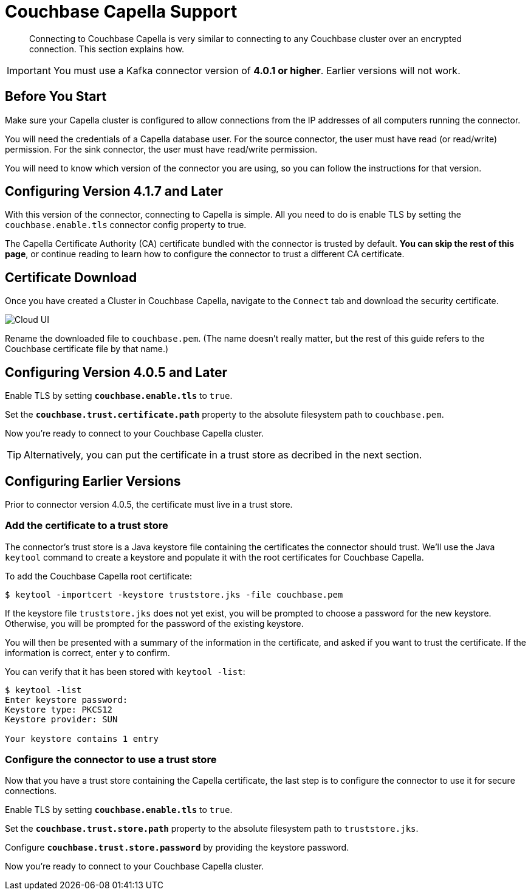 = Couchbase Capella Support
:page-topic-type: concept

[abstract]
Connecting to Couchbase Capella is very similar to connecting to any Couchbase cluster over an encrypted connection.
This section explains how.

[IMPORTANT]
====
You must use a Kafka connector version of *4.0.1 or higher*.
Earlier versions will not work.
====


== Before You Start

Make sure your Capella cluster is configured to allow connections from the IP addresses of all computers running the connector.

You will need the credentials of a Capella database user.
For the source connector, the user must have read (or read/write) permission.
For the sink connector, the user must have read/write permission.

You will need to know which version of the connector you are using, so you can follow the instructions for that version.

[[configure-4.1.7]]
== Configuring Version 4.1.7 and Later

With this version of the connector, connecting to Capella is simple.
All you need to do is enable TLS by setting the `couchbase.enable.tls` connector config property to true.

The Capella Certificate Authority (CA) certificate bundled with the connector is trusted by default.
*You can skip the rest of this page*, or continue reading to learn how to configure the connector to trust a different CA certificate.

[[certificate-download]]
== Certificate Download

Once you have created a Cluster in Couchbase Capella, navigate to the `Connect` tab and download the security certificate.

image::cloud-ui.png[Cloud UI]

Rename the downloaded file to `couchbase.pem`.
(The name doesn't really matter, but the rest of this guide refers to the Couchbase certificate file by that name.)

[#connector-config]
== Configuring Version 4.0.5 and Later

Enable TLS by setting `*couchbase.enable.tls*` to `true`.

Set the `*couchbase.trust.certificate.path*` property to the absolute filesystem path to `couchbase.pem`.

Now you're ready to connect to your Couchbase Capella cluster.

TIP: Alternatively, you can put the certificate in a trust store as decribed in the next section.

[#trust-store]
== Configuring Earlier Versions

Prior to connector version 4.0.5, the certificate must live in a trust store.

=== Add the certificate to a trust store

The connector's trust store is a Java keystore file containing the certificates the connector should trust.
We'll use the Java `keytool` command to create a keystore and populate it with the root certificates for Couchbase Capella.

To add the Couchbase Capella root certificate:

[source]
----
$ keytool -importcert -keystore truststore.jks -file couchbase.pem
----
If the keystore file `truststore.jks` does not yet exist, you will be prompted to choose a password for the new keystore.
Otherwise, you will be prompted for the password of the existing keystore.

You will then be presented with a summary of the information in the certificate, and asked if you want to trust the certificate.
If the information is correct, enter `y` to confirm.

You can verify that it has been stored with `keytool -list`:

[source]
----
$ keytool -list
Enter keystore password:
Keystore type: PKCS12
Keystore provider: SUN

Your keystore contains 1 entry
----

=== Configure the connector to use a trust store

Now that you have a trust store containing the Capella certificate, the last step is to configure the connector to use it for secure connections.

Enable TLS by setting `*couchbase.enable.tls*` to `true`.

Set the `*couchbase.trust.store.path*` property to the absolute filesystem path to `truststore.jks`.

Configure `*couchbase.trust.store.password*` by providing the keystore password.

Now you're ready to connect to your Couchbase Capella cluster.
